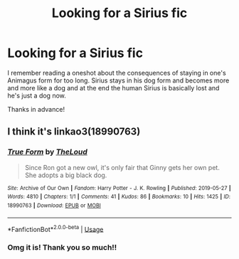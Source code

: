 #+TITLE: Looking for a Sirius fic

* Looking for a Sirius fic
:PROPERTIES:
:Author: sailingg
:Score: 3
:DateUnix: 1588131467.0
:DateShort: 2020-Apr-29
:FlairText: What's That Fic?
:END:
I remember reading a oneshot about the consequences of staying in one's Animagus form for too long. Sirius stays in his dog form and becomes more and more like a dog and at the end the human Sirius is basically lost and he's just a dog now.

Thanks in advance!


** I think it's linkao3(18990763)
:PROPERTIES:
:Author: bluecheesecake24
:Score: 4
:DateUnix: 1588132102.0
:DateShort: 2020-Apr-29
:END:

*** [[https://archiveofourown.org/works/18990763][*/True Form/*]] by [[https://www.archiveofourown.org/users/TheLoud/pseuds/TheLoud][/TheLoud/]]

#+begin_quote
  Since Ron got a new owl, it's only fair that Ginny gets her own pet. She adopts a big black dog.
#+end_quote

^{/Site/:} ^{Archive} ^{of} ^{Our} ^{Own} ^{*|*} ^{/Fandom/:} ^{Harry} ^{Potter} ^{-} ^{J.} ^{K.} ^{Rowling} ^{*|*} ^{/Published/:} ^{2019-05-27} ^{*|*} ^{/Words/:} ^{4810} ^{*|*} ^{/Chapters/:} ^{1/1} ^{*|*} ^{/Comments/:} ^{41} ^{*|*} ^{/Kudos/:} ^{86} ^{*|*} ^{/Bookmarks/:} ^{10} ^{*|*} ^{/Hits/:} ^{1425} ^{*|*} ^{/ID/:} ^{18990763} ^{*|*} ^{/Download/:} ^{[[https://archiveofourown.org/downloads/18990763/True%20Form.epub?updated_at=1581569401][EPUB]]} ^{or} ^{[[https://archiveofourown.org/downloads/18990763/True%20Form.mobi?updated_at=1581569401][MOBI]]}

--------------

*FanfictionBot*^{2.0.0-beta} | [[https://github.com/tusing/reddit-ffn-bot/wiki/Usage][Usage]]
:PROPERTIES:
:Author: FanfictionBot
:Score: 2
:DateUnix: 1588132117.0
:DateShort: 2020-Apr-29
:END:


*** Omg it is! Thank you so much!!
:PROPERTIES:
:Author: sailingg
:Score: 1
:DateUnix: 1588132546.0
:DateShort: 2020-Apr-29
:END:
